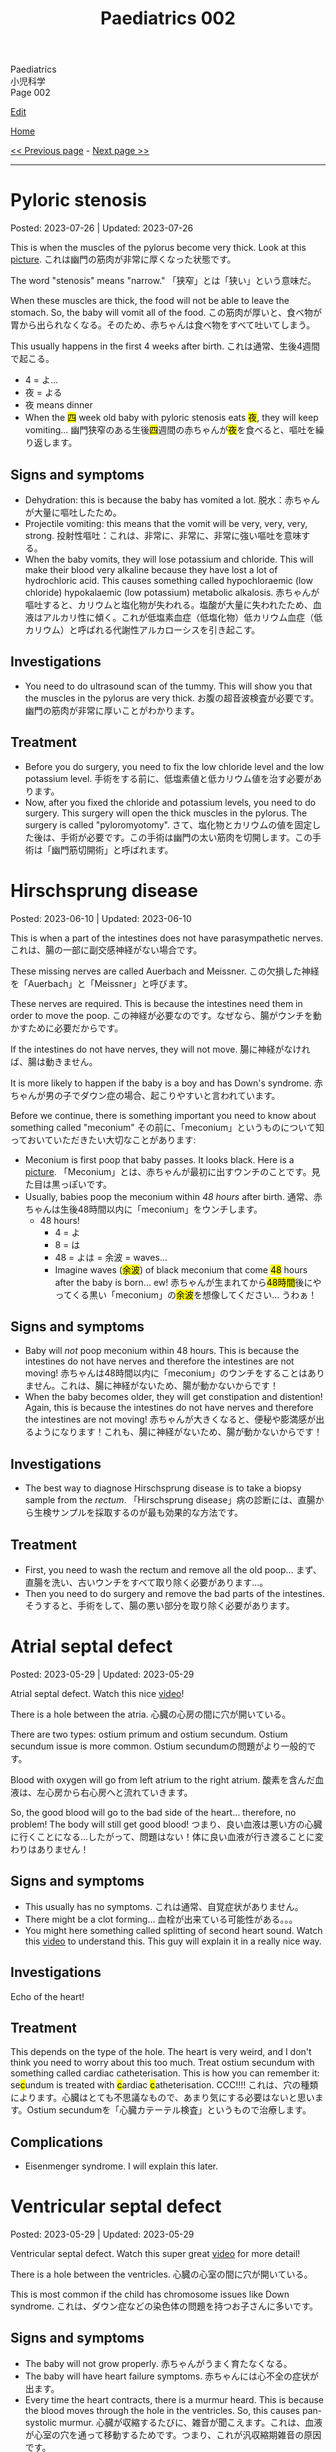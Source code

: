 #+TITLE: Paediatrics 002

#+BEGIN_EXPORT html
<div class="engt">Paediatrics</div>
<div class="japt">小児科学</div>
<div class="engt">Page 002</div>
#+END_EXPORT

[[https://github.com/ahisu6/ahisu6.github.io/edit/main/src/p/002.org][Edit]]

[[file:./index.org][Home]]

[[file:./001.org][<< Previous page]] - [[file:./003.org][Next page >>]]

-----

#+TOC: headlines 2

* Pyloric stenosis
:PROPERTIES:
:CUSTOM_ID: org453ded4
:END:

Posted: 2023-07-26 | Updated: 2023-07-26

This is when the muscles of the pylorus become very thick. Look at this [[https://drive.google.com/open?id=1Iw48FFPBmXr3Mw0rXZIn4wl0Sq7SmvSP&usp=drive_copy][picture]]. @@html:<span class="ja">これは幽門の筋肉が非常に厚くなった状態です。</span>@@

The word "stenosis" means "narrow." @@html:<span class="ja">
「狭窄」とは「狭い」という意味だ。</span>@@

When these muscles are thick, the food will not be able to leave the stomach. So, the baby will vomit all of the food. @@html:<span class="ja">この筋肉が厚いと、食べ物が胃から出られなくなる。そのため、赤ちゃんは食べ物をすべて吐いてしまう。</span>@@

This usually happens in the first 4 weeks after birth. @@html:<span class="ja">これは通常、生後4週間で起こる。</span>@@
- 4 = よ...
- 夜 = よる
- 夜 means dinner
- @@html:When the <mark>四</mark> week old baby with pyloric stenosis eats <mark>夜</mark>, they will keep vomiting... <span class="ja">幽門狭窄のある生後<mark>四</mark>週間の赤ちゃんが<mark>夜</mark>を食べると、嘔吐を繰り返します。</span>@@

** Signs and symptoms
:PROPERTIES:
:CUSTOM_ID: org30f0c38
:END:

- Dehydration: this is because the baby has vomited a lot. @@html:<span class="ja">脱水：赤ちゃんが大量に嘔吐したため。</span>@@
- Projectile vomiting: this means that the vomit will be very, very, very, strong. @@html:<span class="ja">投射性嘔吐：これは、非常に、非常に、非常に強い嘔吐を意味する。</span>@@
- When the baby vomits, they will lose potassium and chloride. This will make their blood very alkaline because they have lost a lot of hydrochloric acid. This causes something called hypochloraemic (low chloride) hypokalaemic (low potassium) metabolic alkalosis. @@html:<span class="ja">赤ちゃんが嘔吐すると、カリウムと塩化物が失われる。塩酸が大量に失われたため、血液はアルカリ性に傾く。これが低塩素血症（低塩化物）低カリウム血症（低カリウム）と呼ばれる代謝性アルカローシスを引き起こす。</span>@@

** Investigations
:PROPERTIES:
:CUSTOM_ID: orgad8cab9
:END:

- You need to do ultrasound scan of the tummy. This will show you that the muscles in the pylorus are very thick. @@html:<span class="ja">お腹の超音波検査が必要です。幽門の筋肉が非常に厚いことがわかります。</span>@@

** Treatment
:PROPERTIES:
:CUSTOM_ID: orgad3b934
:END:

- Before you do surgery, you need to fix the low chloride level and the low potassium level. @@html:<span class="ja">手術をする前に、低塩素値と低カリウム値を治す必要があります。</span>@@
- Now, after you fixed the chloride and potassium levels, you need to do surgery. This surgery will open the thick muscles in the pylorus. The surgery is called "pyloromyotomy". @@html:<span class="ja">さて、塩化物とカリウムの値を固定した後は、手術が必要です。この手術は幽門の太い筋肉を切開します。この手術は「幽門筋切開術」と呼ばれます。</span>@@

* Hirschsprung disease
:PROPERTIES:
:CUSTOM_ID: orge9933c6
:END:

Posted: 2023-06-10 | Updated: 2023-06-10

This is when a part of the intestines does not have parasympathetic nerves. @@html:<span class="ja">これは、腸の一部に副交感神経がない場合です。</span>@@

These missing nerves are called Auerbach and Meissner. @@html:<span class="ja">この欠損した神経を「Auerbach」と「Meissner」と呼びます。</span>@@

These nerves are required. This is because the intestines need them in order to move the poop. @@html:<span class="ja">この神経が必要なのです。なぜなら、腸がウンチを動かすために必要だからです。</span>@@

If the intestines do not have nerves, they will not move. @@html:<span class="ja">腸に神経がなければ、腸は動きません。</span>@@

It is more likely to happen if the baby is a boy and has Down's syndrome. @@html:<span class="ja">赤ちゃんが男の子でダウン症の場合、起こりやすいと言われています。</span>@@

Before we continue, there is something important you need to know about something called "meconium" @@html:<span class="ja">その前に、「meconium」というものについて知っておいていただきたい大切なことがあります</span>@@:
- Meconium is first poop that baby passes. It looks black. Here is a [[https://upload.wikimedia.org/wikipedia/commons/thumb/e/e6/Meconium.jpg/800px-Meconium.jpg][picture]]. @@html:<span class="ja">「Meconium」とは、赤ちゃんが最初に出すウンチのことです。見た目は黒っぽいです。</span>@@
- Usually, babies poop the meconium within /48 hours/ after birth. @@html:<span class="ja">通常、赤ちゃんは生後48時間以内に「meconium」をウンチします。</span>@@
  - 48 hours!
    - 4 = よ
    - 8 = は
    - 48 = よは = 余波 =  waves...
    - @@html:Imagine waves (<mark>余波</mark>) of black meconium that come <mark>48</mark> hours after the baby is born... ew! <span class="ja">赤ちゃんが生まれてから<mark>48時間</mark>後にやってくる黒い「meconium」の<mark>余波</mark>を想像してください... うわぁ！</span>@@

** Signs and symptoms
:PROPERTIES:
:CUSTOM_ID: org05c0220
:END:

- Baby will /not/ poop meconium within 48 hours. This is because the intestines do not have nerves and therefore the intestines are not moving! @@html:<span class="ja">赤ちゃんは48時間以内に「meconium」のウンチをすることはありません。これは、腸に神経がないため、腸が動かないからです！</span>@@
- When the baby becomes older, they will get constipation and distention! Again, this is because the intestines do not have nerves and therefore the intestines are not moving! @@html:<span class="ja">赤ちゃんが大きくなると、便秘や膨満感が出るようになります！これも、腸に神経がないため、腸が動かないからです！</span>@@

** Investigations
:PROPERTIES:
:CUSTOM_ID: orgbd27687
:END:

- The best way to diagnose Hirschsprung disease is to take a biopsy sample from the /rectum/. @@html:<span class="ja">「Hirschsprung disease」病の診断には、直腸から生検サンプルを採取するのが最も効果的な方法です。</span>@@

** Treatment
:PROPERTIES:
:CUSTOM_ID: org6132786
:END:

- First, you need to wash the rectum and remove all the old poop... @@html:<span class="ja">まず、直腸を洗い、古いウンチをすべて取り除く必要があります...。</span>@@
- Then you need to do surgery and remove the bad parts of the intestines. @@html:<span class="ja">そうすると、手術をして、腸の悪い部分を取り除く必要があります。</span>@@

* Atrial septal defect
:PROPERTIES:
:CUSTOM_ID: org14b0e78
:END:

Posted: 2023-05-29 | Updated: 2023-05-29

Atrial septal defect. Watch this nice [[https://www.youtube.com/watch?v=7nhfuQUMltA][video]]!

There is a hole between the atria. @@html:<span class="ja">心臓の心房の間に穴が開いている。</span>@@

There are two types: ostium primum and ostium secundum. Ostium secundum issue is more common. @@html:<span class="ja">Ostium secundumの問題がより一般的です。</span>@@

Blood with oxygen will go from left atrium to the right atrium. @@html:<span class="ja">酸素を含んだ血液は、左心房から右心房へと流れていきます。</span>@@

So, the good blood will go to the bad side of the heart... therefore, no problem! The body will still get good blood! @@html:<span class="ja">つまり、良い血液は悪い方の心臓に行くことになる...したがって、問題はない！体に良い血液が行き渡ることに変わりはありません！</span>@@

** Signs and symptoms
:PROPERTIES:
:CUSTOM_ID: org7aa6f0d
:END:

- This usually has no symptoms. @@html:<span class="ja">これは通常、自覚症状がありません。</span>@@
- There might be a clot forming... @@html:<span class="ja">血栓が出来ている可能性がある。。。</span>@@
- You might here something called splitting of second heart sound. Watch this [[https://youtu.be/UNWxKDvBFik?t=459][video]] to understand this. This guy will explain it in a really nice way.

** Investigations
:PROPERTIES:
:CUSTOM_ID: org76ca34d
:END:

Echo of the heart!

** Treatment
:PROPERTIES:
:CUSTOM_ID: org3d22e23
:END:

This depends on the type of the hole. The heart is very weird, and I don't think you need to worry about this too much. Treat ostium secundum with something called cardiac catheterisation. @@html:This is how you can remember it: se<mark>c</mark>undum is treated with <mark>c</mark>ardiac <mark>c</mark>atheterisation. CCC!!!! <span class="ja">これは、穴の種類によります。心臓はとても不思議なもので、あまり気にする必要はないと思います。Ostium secundumを「心臓カテーテル検査」というもので治療します。</span>@@

** Complications
:PROPERTIES:
:CUSTOM_ID: org07c5b5b
:END:

- Eisenmenger syndrome. I will explain this later.

* Ventricular septal defect
:PROPERTIES:
:CUSTOM_ID: org679a2ce
:END:

Posted: 2023-05-29 | Updated: 2023-05-29

Ventricular septal defect. Watch this super great [[https://www.youtube.com/watch?v=e7ObXrdtXek][video]] for more detail!

There is a hole between the ventricles. @@html:<span class="ja">心臓の心室の間に穴が開いている。</span>@@

This is most common if the child has chromosome issues like Down syndrome. @@html:<span class="ja">これは、ダウン症などの染色体の問題を持つお子さんに多いです。</span>@@

** Signs and symptoms
:PROPERTIES:
:CUSTOM_ID: orgb3c1ddf
:END:

- The baby will not grow properly. @@html:<span class="ja">赤ちゃんがうまく育たなくなる。</span>@@
- The baby will have heart failure symptoms. @@html:<span class="ja">赤ちゃんには心不全の症状が出ます。</span>@@
- Every time the heart contracts, there is a murmur heard. This is because the blood moves through the hole in the ventricles. So, this causes pan-systolic murmur. @@html:<span class="ja">心臓が収縮するたびに、雑音が聞こえます。これは、血液が心室の穴を通って移動するためです。つまり、これが汎収縮期雑音の原因です。</span>@@

** Investigations
:PROPERTIES:
:CUSTOM_ID: orgc89f371
:END:

- When doing ultrasound scan of the pregnant woman, we can see this defect at 20 weeks of pregnancy. @@html:<span class="ja">妊婦の超音波検査では、妊娠20週でこの欠損を確認することができます。</span>@@
- You can do echo of the heart to see the hole.

** Treatment
:PROPERTIES:
:CUSTOM_ID: org2abc631
:END:

This defect usually fixes itself. But sometimes, the baby might need heart failure treatment (for example, drugs to remove extra water from the body, like diuretics). The baby might also need surgery. @@html:<span class="ja">この欠陥は通常、自然に治ります。しかし、時には心不全の治療（例えば、利尿剤のように体内の余分な水分を取り除く薬）が必要になることがあります。また、手術が必要になることもあります。</span>@@

** Complications
:PROPERTIES:
:CUSTOM_ID: org9a06de4
:END:

- If you do not treat a big hole, the baby will get heart failure! @@html:<span class="ja">大きな穴を治療しないと、赤ちゃんは心不全になります！</span>@@
- Eisenmenger syndrome. I will explain this later.

* Congenital heart defects
:PROPERTIES:
:CUSTOM_ID: org415ffc8
:END:

Posted: 2023-05-21 | Updated: 2023-05-21

This is an easy topic. If you learn it using the Ahisu6 method! @@html:<span class="ja">これは簡単なテーマです。Ahisu6メソッドで学べば！</span>@@

So, the right ventricle sends blood to the lungs. The right ventricle has blood without oxygen. This is the bad blood. @@html:<span class="ja">そこで、右心室は肺に血液を送ります。右心室には酸素のない血液があります。これが悪玉血液です。</span>@@

The left ventricle sends blood to the body. The left ventricle has blood with oxygen. This is the good blood. @@html:<span class="ja">左心室は、血液を体に送る。左心室には酸素を含んだ血液があります。これが良い血液です。いいです！！！</span>@@

Some babies can get heart diseases at birth. We divide these into two groups @@html:<span class="ja">生まれながらにして心臓の病気になる赤ちゃんもいます。これを2つのグループに分けます</span>@@:
1. Diseases that make a blue baby (cyanosis)... blueeeee 笑 @@html:<span class="ja">青い赤ちゃんができる病気。</span>@@
2. Diseases without /cyanosis/ @@html:<span class="ja">赤ちゃんの色に影響を与えない病気。</span>@@

Another way to divide these diseases is based on the shunt. Shunt means the direction of blood. We have two types of shunts @@html:<span class="ja">これらの病気のもう一つの分け方は、シャントに基づいています。シャントとは、血液の方向性を意味します。シャントには2種類あります。</span>@@
1. @@html:<mark>r</mark>ight-to-<mark>l</mark>eft: this causes ea<mark>RL</mark>y cyanosis. Get it? If you don't, please ask me to explain it further. The RIGHT colour is BLUE!!! This is because bad blood from the right side of the heart will go to the left side of the heart, and therefore to the rest of the body. <span class="ja">わかったかな？わからない人は、さらに説明してもらってください。RIGHTの色はBLUEです！！！これは、心臓の右側から出た悪い血液が、心臓の左側へ、つまり体の他の部分へ行くからです。</span>@@
2. left-to-right: this does /not/ cause cyanosis. There is no blue in here... @@html:<span class="ja">チアノーゼを起こすことはありません。ここに青色はありません。。。</span>@@

| left-to-right                   | @@html:<mark>R</mark>ight-to-<mark>L</mark>eft = ea<mark>RL</mark>y cyanosis@@ |
|---------------------------------+--------------------------------------------------------------------------------|
| Ventricular septal defect (VSD) | Tetralogy of Fallot                                                            |
| Atrial septal defect (ASD)      | Transposition of great vessels                                                 |
| Patent ductus arteriosus (PDA)  |                                                                                |

I will create separate topics for these diseases! @@html:<span class="ja">これらの病気については、別のトピックを作成することにします！</span>@@

* Diabetic ketoacidosis
:PROPERTIES:
:CUSTOM_ID: org70566ac
:END:

Posted: 2023-05-25 | Updated: 2023-06-11

Diabetic ketoacidosis (DKA) is a dangerous and potentially deadly complication of type 1 diabetes. @@html:<span class="ja">Diabetic ketoacidosis (DKA)は1型糖尿病の危険な合併症であり、死に至る可能性もあります。</span>@@

It happens when the body's cells are not able to use sugar for energy. This is because there is no insulin. @@html:<span class="ja">体の細胞が糖をエネルギーとして使えなくなることで起こります。インスリンがないためです。</span>@@

This situation makes the body break down fat. When fat is broken down, ketones are produced. When there are a lot of ketones in the blood, the body becomes acidic. @@html:<span class="ja">このような状態になると、体は脂肪を分解するようになります。脂肪が分解されると、ケトン体が生成されます。血液中にケトン体が多くなると、体が酸性になります。</span>@@

You need to act NOW! @@html:<span class="ja">今すぐ行動する必要があります！</span>@@

** Signs and symptoms
:PROPERTIES:
:CUSTOM_ID: orgec9e178
:END:

- Exam signs
  - It usually starts with increased thirst and drinking a lot of water. @@html:<span class="ja">通常、喉の渇きが増し、水をたくさん飲むことから始まります。</span>@@
  - Then it becomes worse. The child will start to smell of acetone. @@html:<span class="ja">すると、もっとひどくなります。子どもはアセトンの臭いがするようになります。</span>@@
  - The child will vomit. A looooooooooooooooooooooooooot of vomiting. When we vomit, we lose a lot of potassium (the symbol for potassium is K+). Remember this. @@html:<span class="ja">吐くと、カリウム（カリウムの記号はK+）が大量に失われます。これを覚えておいてください。吐<mark>く</mark> (はく) = <mark>K</mark>+... KKKKKKKKKKKKKKKKKKKKKKK = くくくくくくくくくくくくくくくくくくくくくくく...。</span>@@
  - Tummy pain. @@html:<span class="ja">お腹の痛み。</span>@@
  - There is fast breathing because of acidosis (this is called Kussmaul breathing). @@html:<span class="ja">アシドーシスのために速い呼吸がある（これをクスマウル呼吸という）。</span>@@
  - Shock because of dehydration!!!!! @@html:<span class="ja">脱水症状によるショック！！！！！</span>@@

- Lab signs:
  - The blood glucose will be more than 11 mmol/L! @@html:<span class="ja"><mark>11</mark>... いちいち... ひとひと... ひとびと... <mark>人々</mark>！DKAになると、血液中の糖分濃度が高いので、<mark>人々</mark>はパニックになります。あなたは砂糖が嫌いですね！</span>@@ 
  - The blood ketone level will be more than 3 mmol/L! @@html:<span class="ja">血中ケトン濃度が3mmol/L以上となる！</span>@@
  - Arterial blood gas (ABG) will show acidosis. @@html:<span class="ja">動脈血ガス（ABG）はアシドーシスを示すだろう。</span>@@

** Investigations
:PROPERTIES:
:CUSTOM_ID: orgfe95b33
:END:

- Check the blood glucose and blood ketones! @@html:<span class="ja">血糖値や血中ケトン体を確認する！</span>@@
- Do ABG to check acidosis. @@html:<span class="ja">ABGを行い、アシドーシスを確認する。</span>@@
- You can do U+E to check for dehydration and low potassium. @@html:<span class="ja">U+Eをして脱水や低カリウムのチェックをすることができます。</span>@@
- Do ECG. This is because when the patient has low potassium, the heart will be crazy!!! @@html:<span class="ja">心電図をする。というのも、患者が低カリウムになると、心臓がおかしくなってしまうからです！！！</span>@@

** Treatment
:PROPERTIES:
:CUSTOM_ID: org04ddcc6
:END:

- Here is a [[https://drive.google.com/uc?export=view&id=1EIwIbT7l9Bi-cOAWqCP-Igw3vnFRO7gx][picture]] which summarises everything you need to know. Focus on the green boxes.
- This is ABCDE approach.
- Do /not/ give inslin before fluids. @@html:<span class="ja">輸液の前にインスリンを与えないでください。</span>@@
- Do /not/ give inslin before fluids. @@html:<span class="ja">輸液の前にインスリンを与えないでください。</span>@@
- Do /not/ give inslin before fluids. @@html:<span class="ja">輸液の前にインスリンを与えないでください。</span>@@
- Do /not/ give inslin before fluids. @@html:<span class="ja">輸液の前にインスリンを与えないでください。</span>@@
- Do /not/ give inslin before fluids. @@html:<span class="ja">輸液の前にインスリンを与えないでください。</span>@@
- Do /not/ give inslin before fluids. @@html:<span class="ja">輸液の前にインスリンを与えないでください。</span>@@
- Do /not/ give inslin before fluids. @@html:<span class="ja">輸液の前にインスリンを与えないでください。</span>@@
- Do /not/ give inslin before fluids. @@html:<span class="ja">輸液の前にインスリンを与えないでください。</span>@@
- Do not worry about the glucose. Make sure you give water to the child before anything else! @@html:<span class="ja">ブドウ糖のことは気にしないでください。何よりも先に水を飲ませるようにしましょう！</span>@@
- Check if the patient is in shock! @@html:<span class="ja">患者がショック状態にあるかどうかを確認する！</span>@@
- Resuscitation: Give 10 ml of fluid for every kilogram of weight. So, if the baby weighs 22 kg, then you should give 220 ml of fluid (10 × 22 = 220). After you give the baby the 10 ml bolus, you will have 自由 to give more fluids! @@html:<span class="ja">体重1kgにつき10mlの輸液をします。つまり、赤ちゃんの体重が22kgなら、220mlの輸液をする必要があります。赤ちゃんに10mlボーラスを投与した後、さらに輸液をする自由があります！</span>@@
- After that, calculate how much dehydration does the child have. @@html:<span class="ja">その後、その子の脱水症状がどの程度なのかを調べます。</span>@@
  - If the pH of the child is less than 7.1, then that means they have 10% dehydration. @@html:<span class="ja">もし子供のpHが7.1以下であれば、10％の脱水が起きているということです。</span>@@
  - If the pH of the child is more than 7.2, then that means they have 5% dehydration. @@html:<span class="ja">もし子供のpHが7.2以上なら、5％の脱水症状を起こしていることになります。</span>@@
  - pH 7.1 = 10% dehydration
  - pH 7.2 = 5% dehydration
  - After you calculate the dehydration percentage, you can calculate fluid deficit (fluid deficit = % dehydration × weight × 10). See this [[file:./001.org::#orgf2adeec][link]]. @@html:<span class="ja">脱水率を計算した後、体液不足を計算することができます (体液不足＝脱水率×体重× 10)。このリンクを参照してください。</span>@@
- After that, give maintenance fluids. This is a 500 ml fluid bag which has 0.9% saline with 20 mmol KCl. @@html:<span class="ja">その後、維持輸液を行う。これは500mlの輸液バッグで、20mmol KCl入りの0.9%生理食塩水が入っています。</span>@@
- Finally, after 1 hour of fluid infusions, give insulin to the patient! You should use 0.05 units for every kilogram, for every hour (0.05 units/kg/hour). @@html:<span class="ja">最後に、1時間の輸液の後、インスリンを投与します！1時間ごとに1kilogramあたり0.05単位使用する必要があります（0.05単位/kg/時間）。</span>@@

Ok, so, in the treatment of DKA, we work with hours. This means that we check the patient every few hours. @@html:<span class="ja">さて、DKAの治療では、時間単位で仕事をすることになります。つまり、数時間おきに患者をチェックするのです。</span>@@

Like we said before, you should first give 1 hour of IV fluids (0.9% saline). Then, you should give IV insulin. @@html:<span class="ja">先ほども言ったように、まず1時間の輸液（0.9％生理食塩水）を行うべきです。その後、インスリンを点滴投与します。</span>@@

Then, keep monitoring the patient. For example, you can check the blood glucose and the ketones. @@html:<span class="ja">そして、患者をモニターし続けます。例えば、血糖値やケトン体をチェックすることができます。</span>@@

After 24 hours of treatment, the DKA should go away. @@html:<span class="ja">24時間の治療で、DKAは治まるはずです。</span>@@

Now then, we need to put the patient back on normal insulin. This is how you should do it @@html:<span class="ja">さて、それでは患者さんを通常のインスリンに戻す必要があります。このようにするのがよいでしょう</span>@@:
1. First, give the patient subcutaneous insulin and normal oral food. @@html:<span class="ja">まず、皮下インスリンと通常の経口食を与えます。</span>@@
2. Then, wait for 1 hour. This step is important. This is because we want the subcutaneous insulin to be absorbed by the body. @@html:<span class="ja">その後、1時間待ちます。このステップは重要です。なぜなら、皮下インスリンを体内に吸収させたいからです。</span>@@
3. Then, you can stop IV insulin. This is because we want to wait for the subcutaneous insulin to be absorbed by the body. @@html:<span class="ja">その後、点滴インスリンを中止します。これは、皮下インスリンが体内に吸収されるのを待ちたいからです。</span>@@

** Complications
:PROPERTIES:
:CUSTOM_ID: org7ec67f4
:END:

- Do you know why we should NOT give insulin before fluids? @@html:<span class="ja">輸液の前にインスリンを投与してはいけない理由をご存知でしょうか？</span>@@
- If you give insulin before fluids, then the patient's brain will become swollen (cerebral oedema)! @@html:<span class="ja">輸液の前にインスリンを投与すると、患者さんの脳が腫れてしまう（脳浮腫）！</span>@@
